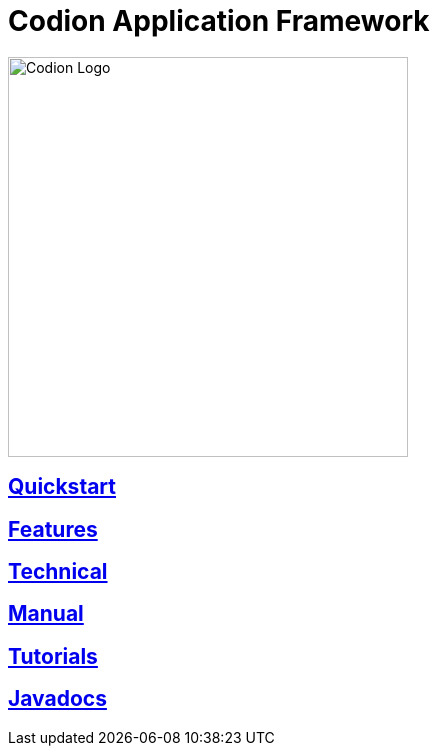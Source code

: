 = Codion Application Framework
:!toc:
:docinfo: shared-head
:imagesdir: images

image::codion-logo.png[Codion Logo,400]

== <<quickstart.adoc#, Quickstart>>

== <<features.adoc#, Features>>

== <<technical/technical.adoc#, Technical>>

== <<manual/manual.adoc#, Manual>>

== <<tutorials/tutorials.adoc#, Tutorials>>

== link:api/index.html[Javadocs]